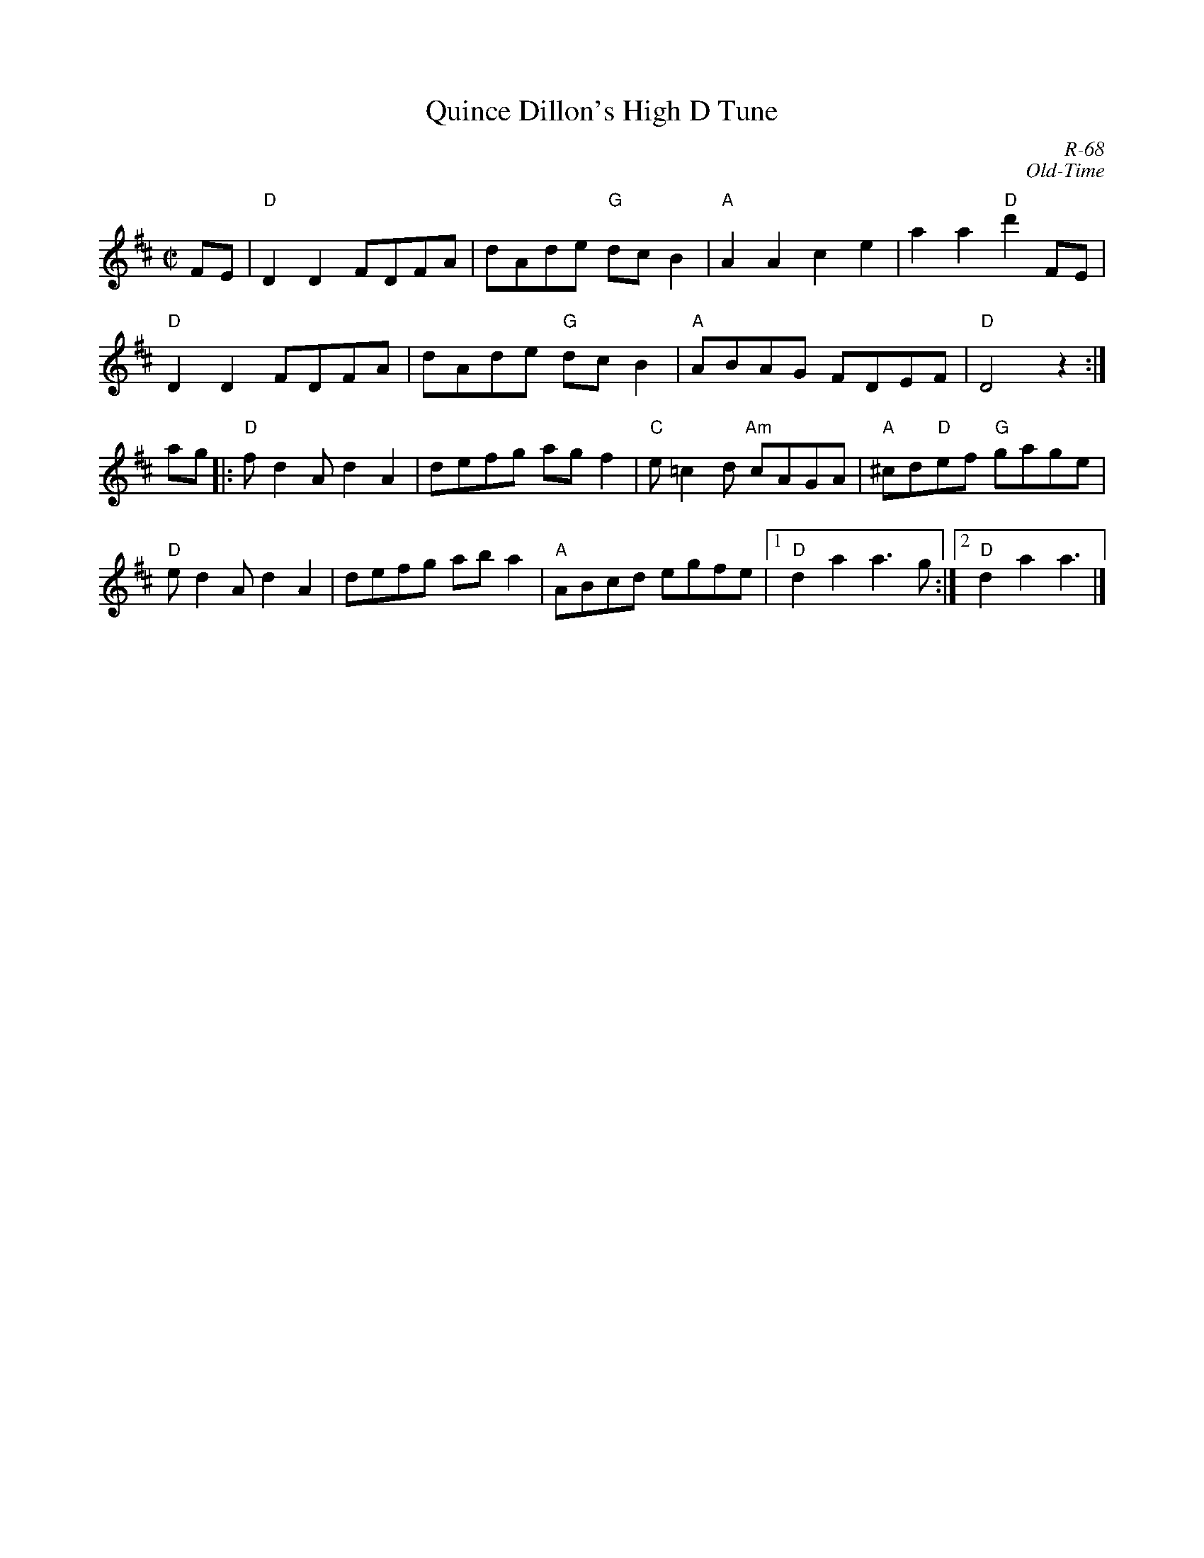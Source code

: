 X:1
%%musicspace .3cm
T: Quince Dillon's High D Tune
C: R-68
C: Old-Time
M: C|
Z:
R: reel
K: D
FE| "D"D2D2 FDFA| dAde "G"dcB2| "A"A2A2 c2e2| a2a2 "D"d'2FE|
    "D"D2D2 FDFA| dAde "G"dcB2| "A"ABAG FDEF| "D"D4 z2 :|
\
ag|: "D"fd2A d2A2| defg agf2| "C"e=c2d "Am"cAGA| "A"^cd"D"ef "G"gage|
     "D"ed2A d2A2| defg aba2| "A"ABcd egfe|1 "D"d2a2 a3g:|2 "D"d2a2 a3|]
%
